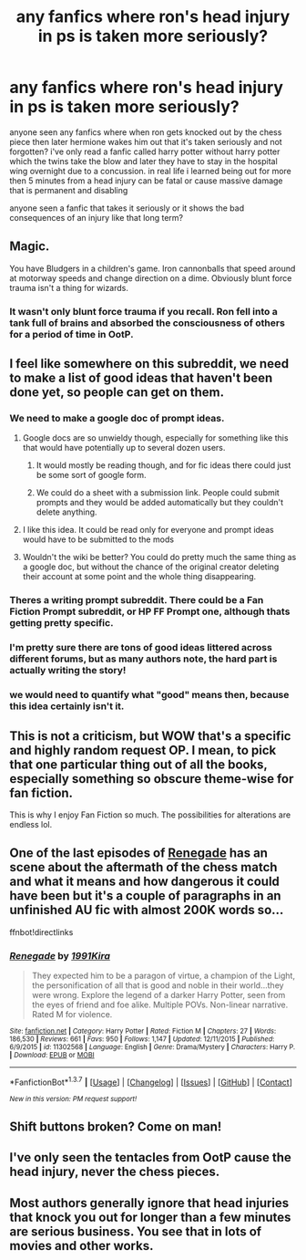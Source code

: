 #+TITLE: any fanfics where ron's head injury in ps is taken more seriously?

* any fanfics where ron's head injury in ps is taken more seriously?
:PROPERTIES:
:Author: hovegeta
:Score: 19
:DateUnix: 1461448213.0
:DateShort: 2016-Apr-24
:FlairText: Request
:END:
anyone seen any fanfics where when ron gets knocked out by the chess piece then later hermione wakes him out that it's taken seriously and not forgotten? i've only read a fanfic called harry potter without harry potter which the twins take the blow and later they have to stay in the hospital wing overnight due to a concussion. in real life i learned being out for more then 5 minutes from a head injury can be fatal or cause massive damage that is permanent and disabling

anyone seen a fanfic that takes it seriously or it shows the bad consequences of an injury like that long term?


** Magic.

You have Bludgers in a children's game. Iron cannonballs that speed around at motorway speeds and change direction on a dime. Obviously blunt force trauma isn't a thing for wizards.
:PROPERTIES:
:Author: DZCreeper
:Score: 9
:DateUnix: 1461490984.0
:DateShort: 2016-Apr-24
:END:

*** It wasn't only blunt force trauma if you recall. Ron fell into a tank full of brains and absorbed the consciousness of others for a period of time in OotP.
:PROPERTIES:
:Score: -1
:DateUnix: 1461512429.0
:DateShort: 2016-Apr-24
:END:


** I feel like somewhere on this subreddit, we need to make a list of good ideas that haven't been done yet, so people can get on them.
:PROPERTIES:
:Author: Englishhedgehog13
:Score: 10
:DateUnix: 1461451293.0
:DateShort: 2016-Apr-24
:END:

*** We need to make a google doc of prompt ideas.
:PROPERTIES:
:Author: NaughtyGaymer
:Score: 6
:DateUnix: 1461451419.0
:DateShort: 2016-Apr-24
:END:

**** Google docs are so unwieldy though, especially for something like this that would have potentially up to several dozen users.
:PROPERTIES:
:Score: 2
:DateUnix: 1461453655.0
:DateShort: 2016-Apr-24
:END:

***** It would mostly be reading though, and for fic ideas there could just be some sort of google form.
:PROPERTIES:
:Author: theimmortalhp
:Score: 1
:DateUnix: 1461457475.0
:DateShort: 2016-Apr-24
:END:


***** We could do a sheet with a submission link. People could submit prompts and they would be added automatically but they couldn't delete anything.
:PROPERTIES:
:Author: Typical-Geek
:Score: 1
:DateUnix: 1461687211.0
:DateShort: 2016-Apr-26
:END:


**** I like this idea. It could be read only for everyone and prompt ideas would have to be submitted to the mods
:PROPERTIES:
:Author: homiform
:Score: 1
:DateUnix: 1461530731.0
:DateShort: 2016-Apr-25
:END:


**** Wouldn't the wiki be better? You could do pretty much the same thing as a google doc, but without the chance of the original creator deleting their account at some point and the whole thing disappearing.
:PROPERTIES:
:Author: waylandertheslayer
:Score: 1
:DateUnix: 1461576467.0
:DateShort: 2016-Apr-25
:END:


*** Theres a writing prompt subreddit. There could be a Fan Fiction Prompt subreddit, or HP FF Prompt one, although thats getting pretty specific.
:PROPERTIES:
:Author: Noexit007
:Score: 2
:DateUnix: 1461454455.0
:DateShort: 2016-Apr-24
:END:


*** I'm pretty sure there are tons of good ideas littered across different forums, but as many authors note, the hard part is actually writing the story!
:PROPERTIES:
:Author: ggrey7
:Score: 2
:DateUnix: 1461461458.0
:DateShort: 2016-Apr-24
:END:


*** we would need to quantify what "good" means then, because this idea certainly isn't it.
:PROPERTIES:
:Author: Lord_Anarchy
:Score: -2
:DateUnix: 1461459130.0
:DateShort: 2016-Apr-24
:END:


** This is not a criticism, but WOW that's a specific and highly random request OP. I mean, to pick that one particular thing out of all the books, especially something so obscure theme-wise for fan fiction.

This is why I enjoy Fan Fiction so much. The possibilities for alterations are endless lol.
:PROPERTIES:
:Author: Noexit007
:Score: 6
:DateUnix: 1461454352.0
:DateShort: 2016-Apr-24
:END:


** One of the last episodes of [[https://www.fanfiction.net/s/11302568/][Renegade]] has an scene about the aftermath of the chess match and what it means and how dangerous it could have been but it's a couple of paragraphs in an unfinished AU fic with almost 200K words so...

ffnbot!directlinks
:PROPERTIES:
:Author: makingabetterme
:Score: 2
:DateUnix: 1461459132.0
:DateShort: 2016-Apr-24
:END:

*** [[http://www.fanfiction.net/s/11302568/1/][*/Renegade/*]] by [[https://www.fanfiction.net/u/6054788/1991Kira][/1991Kira/]]

#+begin_quote
  They expected him to be a paragon of virtue, a champion of the Light, the personification of all that is good and noble in their world...they were wrong. Explore the legend of a darker Harry Potter, seen from the eyes of friend and foe alike. Multiple POVs. Non-linear narrative. Rated M for violence.
#+end_quote

^{/Site/: [[http://www.fanfiction.net/][fanfiction.net]] *|* /Category/: Harry Potter *|* /Rated/: Fiction M *|* /Chapters/: 27 *|* /Words/: 186,530 *|* /Reviews/: 661 *|* /Favs/: 950 *|* /Follows/: 1,147 *|* /Updated/: 12/11/2015 *|* /Published/: 6/9/2015 *|* /id/: 11302568 *|* /Language/: English *|* /Genre/: Drama/Mystery *|* /Characters/: Harry P. *|* /Download/: [[http://www.p0ody-files.com/ff_to_ebook/ffn-bot/index.php?id=11302568&source=ff&filetype=epub][EPUB]] or [[http://www.p0ody-files.com/ff_to_ebook/ffn-bot/index.php?id=11302568&source=ff&filetype=mobi][MOBI]]}

--------------

*FanfictionBot*^{1.3.7} *|* [[[https://github.com/tusing/reddit-ffn-bot/wiki/Usage][Usage]]] | [[[https://github.com/tusing/reddit-ffn-bot/wiki/Changelog][Changelog]]] | [[[https://github.com/tusing/reddit-ffn-bot/issues/][Issues]]] | [[[https://github.com/tusing/reddit-ffn-bot/][GitHub]]] | [[[https://www.reddit.com/message/compose?to=%2Fu%2Ftusing][Contact]]]

^{/New in this version: PM request support!/}
:PROPERTIES:
:Author: FanfictionBot
:Score: 1
:DateUnix: 1461459143.0
:DateShort: 2016-Apr-24
:END:


** Shift buttons broken? Come on man!
:PROPERTIES:
:Author: blandge
:Score: 1
:DateUnix: 1461633541.0
:DateShort: 2016-Apr-26
:END:


** I've only seen the tentacles from OotP cause the head injury, never the chess pieces.
:PROPERTIES:
:Author: ggrey7
:Score: 1
:DateUnix: 1461461540.0
:DateShort: 2016-Apr-24
:END:


** Most authors generally ignore that head injuries that knock you out for longer than a few minutes are serious business. You see that in lots of movies and other works.
:PROPERTIES:
:Author: Starfox5
:Score: 1
:DateUnix: 1461485734.0
:DateShort: 2016-Apr-24
:END:
